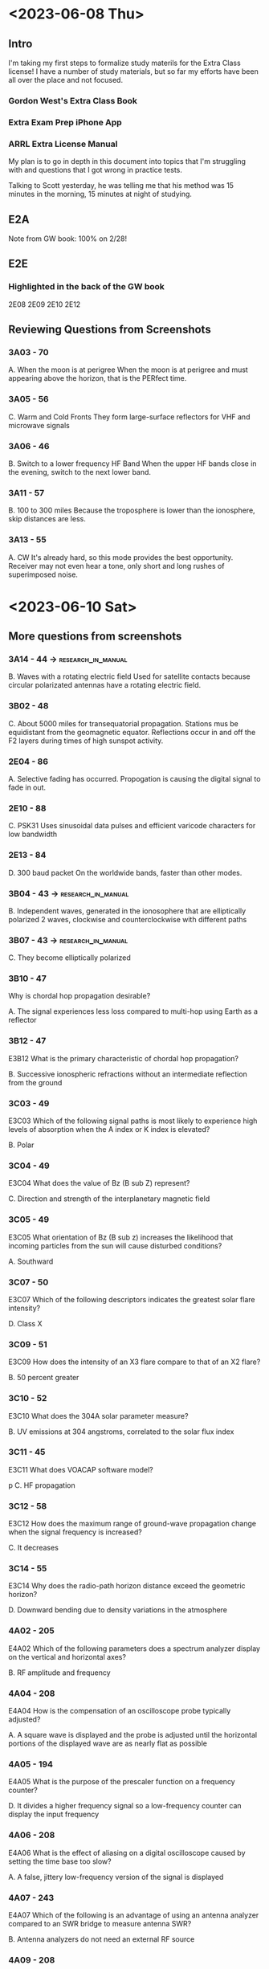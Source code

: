 * <2023-06-08 Thu>

** Intro
I'm taking my first steps to formalize study materils for the Extra Class license! I have a number of study materials, but so far my efforts have been all over the place and not focused.
*** Gordon West's Extra Class Book
*** Extra Exam Prep iPhone App
*** ARRL Extra License Manual

My plan is to go in depth in this document into topics that I'm struggling with and questions that I got wrong in practice tests. 

Talking to Scott yesterday, he was telling me that his method was 15 minutes in the morning, 15 minutes at night of studying.

** E2A
Note from GW book: 100% on 2/28!

** E2E
*** Highlighted in the back of the GW book
2E08
2E09
2E10
2E12

** Reviewing Questions from Screenshots
*** 3A03 - 70
A. When the moon is at perigree
When the moon is at perigree and must appearing above the horizon, that is the PERfect time.
*** 3A05 - 56
C. Warm and Cold Fronts
They form large-surface reflectors for VHF and microwave signals

*** 3A06 - 46
B. Switch to a lower frequency HF Band
When the upper HF bands close in the evening, switch to the next lower band. 

*** 3A11 - 57
B. 100 to 300 miles
Because the troposphere is lower than the ionosphere, skip distances are less.

*** 3A13 - 55
A. CW
It's already hard, so this mode provides the best opportunity. Receiver may not even hear a tone, only short and long rushes of superimposed noise.

* <2023-06-10 Sat>
** More questions from screenshots
*** 3A14 - 44 ->                                         :research_in_manual:
B. Waves with a rotating electric field
Used for satellite contacts because circular polarizated antennas have a rotating electric field. 

*** 3B02 - 48
C. About 5000 miles for transequatorial propagation.
Stations mus be equidistant from the geomagnetic equator. Reflections occur in and off the F2 layers during times of high sunspot activity.
*** 2E04 - 86
A. Selective fading has occurred.
Propogation is causing the digital signal to fade in out. 

*** 2E10 - 88
C. PSK31
Uses sinusoidal data pulses and efficient varicode characters for low bandwidth

*** 2E13 - 84
D. 300 baud packet
On the worldwide bands, faster than other modes.

*** 3B04 - 43 ->                                         :research_in_manual:
B. Independent waves, generated in the ionosophere that are elliptically polarized
2 waves, clockwise and counterclockwise with different paths

*** 3B07 - 43 ->                                         :research_in_manual:
C. They become elliptically polarized


*** 3B10 - 47
Why is chordal hop propagation desirable?


A. The signal experiences less loss compared to multi-hop using Earth as a reflector


*** 3B12 - 47
E3B12
What is the primary characteristic of chordal hop propagation?


B. Successive ionospheric refractions without an intermediate reflection from the ground

*** 3C03 - 49
E3C03
Which of the following signal paths is most likely to experience high levels of absorption when the A index or K index is elevated?


B. Polar
*** 3C04 - 49
E3C04
What does the value of Bz (B sub Z) represent?


C. Direction and strength of the interplanetary magnetic field


*** 3C05 - 49

E3C05
What orientation of Bz (B sub z) increases the likelihood that incoming particles from the sun will cause disturbed conditions?


A. Southward

*** 3C07 - 50

E3C07
Which of the following descriptors indicates the greatest solar flare intensity?


D. Class X

*** 3C09 - 51
E3C09
How does the intensity of an X3 flare compare to that of an X2 flare?


B. 50 percent greater

*** 3C10 - 52
E3C10
What does the 304A solar parameter measure?


B. UV emissions at 304 angstroms, correlated to the solar flux index

*** 3C11 - 45
E3C11
What does VOACAP software model?

p
C. HF propagation
*** 3C12 - 58
E3C12
How does the maximum range of ground-wave propagation change when the signal frequency is increased?


C. It decreases
*** 3C14 - 55
E3C14
Why does the radio-path horizon distance exceed the geometric horizon?


D. Downward bending due to density variations in the atmosphere
*** 4A02 - 205
E4A02
Which of the following parameters does a spectrum analyzer display on the vertical and horizontal axes?


B. RF amplitude and frequency
*** 4A04 - 208
E4A04
How is the compensation of an oscilloscope probe typically adjusted?


A. A square wave is displayed and the probe is adjusted until the horizontal portions of the displayed wave are as nearly flat as possible


*** 4A05 - 194
E4A05
What is the purpose of the prescaler function on a frequency counter?


D. It divides a higher frequency signal so a low-frequency counter can display the input frequency


*** 4A06 - 208
E4A06
What is the effect of aliasing on a digital oscilloscope caused by setting the time base too slow?


A. A false, jittery low-frequency version of the signal is displayed


*** 4A07 - 243
E4A07
Which of the following is an advantage of using an antenna analyzer compared to an SWR bridge to measure antenna SWR?


B. Antenna analyzers do not need an external RF source

*** 4A09 - 208

E4A09
Which of the following is good practice when using an oscilloscope probe?


A. Keep the signal ground connection of the probe as short as possible


*** 4B02 - 206
E4B02
What is the significance of voltmeter sensitivity expressed in ohms per volt?


A. The full scale reading of the voltmeter multiplied by its ohms per volt rating will indicate the input impedance of the voltmeter

*** 4B03 - 210
E4B03
Which S parameter is equivalent to forward gain?


C. S21
*** 4B04 - 210
E4B04
Which S parameter represents input port return loss or reflection coefficient (equivalent to VSWR)?


A. S11
*** 4B05 - 210
E4B05
What three test loads are used to calibrate an RF vector network analyzer?


B. Short circuit, open circuit, and 50 ohms

*** 4B07 - 210
E4B07
What do the subscripts of S parameters represent?


A. The port or ports at which measurements are made

*** 4B08 - 209
E4B08
Which of the following can be used to measure the Q of a series-tuned circuit?


C. The bandwidth of the circuit's frequency response

*** 4B09 - 209
E4B09
What is indicated if the current reading on an RF ammeter placed in series with the antenna feed line of a transmitter increases as the transmitter is tuned to resonance?


D. There is more power going into the antenna


*** 4B10 - 206
E4B10
Which of the following methods measures intermodulation distortion in an SSB transmitter?


B. Modulate the transmitter using two AF signals having non-harmonically related frequencies and observe the RF output with a spectrum analyzer


* <2023-06-13 Tue>
Trouble._questions=['E3B10','E3B12','E3C03','E3C04','E3C05','E3C07','E3C09','E3C10','E3C11','E3C12','E3C14','E4A02','E4A04','E4A05','E4A06','E4A07','E4A09','E4B02','E4B03','E4B04','E4B05','E4B07','E4B08','E4B09','E4B10']

sed -e "s/^/'E/" -e "s/$/'\,/"

tr -d '\n'


* <2023-06-15 Thu>

** Copying questions from screenshots
trouble_questions=['E4D01','E4D02','E4D03','E4D04','E4D05','E4D07','E4D08','E4D09','E4D10','E4D11','E4D12','E4C01']


* <2023-06-18 Sun>
** questions from screenshots translated
#+begin_src python
import json
with open("./extra_questions.json") as ext_json_data: 
     bigdct = json.load(ext_json_data)
     ext_json_data.close()

def convert_to_key(correct_ans):
    converted_ans = 'ans_{}'.format(correct_ans)
    return converted_ans

for chosen_question in trouble_questions:
         print('** {}'.format(chosen_question))
         print(bigdct[chosen_question]["question"][0])
         print("\n")
         print(
             bigdct[chosen_question][convert_to_key(bigdct[chosen_question]["correct_ans"])]
         )
         print("\n")
 #+end_src

** E4D01
What is meant by the blocking dynamic range of a receiver?


A. The difference in dB between the noise floor and the level of an incoming signal that will cause 1 dB of gain compression

** E4D02
Which of the following describes problems caused by poor dynamic range in a receiver?


A. Spurious signals caused by cross-modulation and desensitization from strong adjacent signals

** E4D03
How can intermodulation interference between two repeaters occur?


B. When the repeaters are in close proximity and the signals mix in the final amplifier of one or both transmitters

** E4D04
Which of the following may reduce or eliminate intermodulation interference in a repeater caused by another transmitter operating in close proximity?


B. A properly terminated circulator at the output of the repeater’s transmitter

** E4D05
What transmitter frequencies would cause an intermodulation-product signal in a receiver tuned to 146.70 MHz when a nearby station transmits on 146.52 MHz?


A. 146.34 MHz and 146.61 MHz

** E4D07
Which of the following reduces the likelihood of receiver desensitization?


A. Decrease the RF bandwidth of the receiver

** E4D08
What causes intermodulation in an electronic circuit?


C. Nonlinear circuits or devices

** E4D09
What is the purpose of the preselector in a communications receiver?


C. To increase rejection of signals outside the desired band

** E4D10
What does a third-order intercept level of 40 dBm mean with respect to receiver performance?


C. A pair of 40 dBm input signals will theoretically generate a third-order intermodulation product that has the same output amplitude as either of the input signals

** E4D11
Why are odd-order intermodulation products, created within a receiver, of particular interest compared to other products?


A. Odd-order products of two signals in the band of interest are also likely to be within the band

** E4D12
What is the term for the reduction in receiver sensitivity caused by a strong signal near the received frequency?


A. Desensitization

** E4C01
What is an effect of excessive phase noise in a receiver’s local oscillator?


D. It can combine with strong signals on nearby frequencies to generate interference
